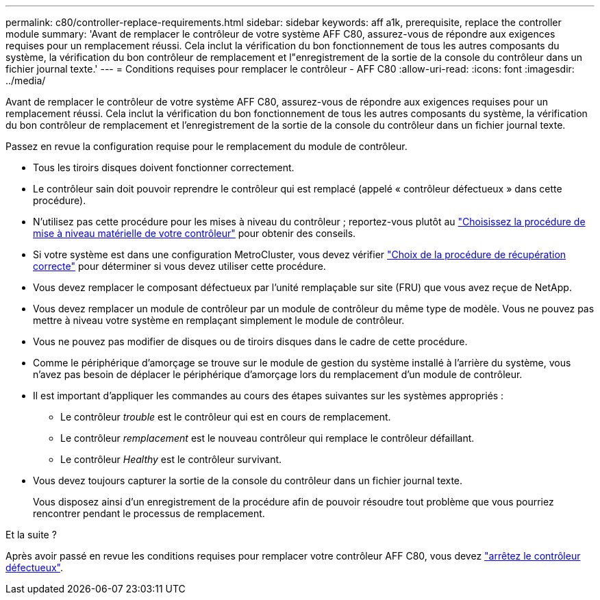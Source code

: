 ---
permalink: c80/controller-replace-requirements.html 
sidebar: sidebar 
keywords: aff a1k, prerequisite, replace the controller module 
summary: 'Avant de remplacer le contrôleur de votre système AFF C80, assurez-vous de répondre aux exigences requises pour un remplacement réussi. Cela inclut la vérification du bon fonctionnement de tous les autres composants du système, la vérification du bon contrôleur de remplacement et l"enregistrement de la sortie de la console du contrôleur dans un fichier journal texte.' 
---
= Conditions requises pour remplacer le contrôleur - AFF C80
:allow-uri-read: 
:icons: font
:imagesdir: ../media/


[role="lead"]
Avant de remplacer le contrôleur de votre système AFF C80, assurez-vous de répondre aux exigences requises pour un remplacement réussi. Cela inclut la vérification du bon fonctionnement de tous les autres composants du système, la vérification du bon contrôleur de remplacement et l'enregistrement de la sortie de la console du contrôleur dans un fichier journal texte.

Passez en revue la configuration requise pour le remplacement du module de contrôleur.

* Tous les tiroirs disques doivent fonctionner correctement.
* Le contrôleur sain doit pouvoir reprendre le contrôleur qui est remplacé (appelé « contrôleur défectueux » dans cette procédure).
* N'utilisez pas cette procédure pour les mises à niveau du contrôleur ; reportez-vous plutôt au https://docs.netapp.com/us-en/ontap-systems-upgrade/choose_controller_upgrade_procedure.html["Choisissez la procédure de mise à niveau matérielle de votre contrôleur"] pour obtenir des conseils.
* Si votre système est dans une configuration MetroCluster, vous devez vérifier https://docs.netapp.com/us-en/ontap-metrocluster/disaster-recovery/concept_choosing_the_correct_recovery_procedure_parent_concept.html["Choix de la procédure de récupération correcte"] pour déterminer si vous devez utiliser cette procédure.
* Vous devez remplacer le composant défectueux par l'unité remplaçable sur site (FRU) que vous avez reçue de NetApp.
* Vous devez remplacer un module de contrôleur par un module de contrôleur du même type de modèle. Vous ne pouvez pas mettre à niveau votre système en remplaçant simplement le module de contrôleur.
* Vous ne pouvez pas modifier de disques ou de tiroirs disques dans le cadre de cette procédure.
* Comme le périphérique d'amorçage se trouve sur le module de gestion du système installé à l'arrière du système, vous n'avez pas besoin de déplacer le périphérique d'amorçage lors du remplacement d'un module de contrôleur.
* Il est important d'appliquer les commandes au cours des étapes suivantes sur les systèmes appropriés :
+
** Le contrôleur _trouble_ est le contrôleur qui est en cours de remplacement.
** Le contrôleur _remplacement_ est le nouveau contrôleur qui remplace le contrôleur défaillant.
** Le contrôleur _Healthy_ est le contrôleur survivant.


* Vous devez toujours capturer la sortie de la console du contrôleur dans un fichier journal texte.
+
Vous disposez ainsi d'un enregistrement de la procédure afin de pouvoir résoudre tout problème que vous pourriez rencontrer pendant le processus de remplacement.



.Et la suite ?
Après avoir passé en revue les conditions requises pour remplacer votre contrôleur AFF C80, vous devez link:controller-replace-shutdown.html["arrêtez le contrôleur défectueux"].
